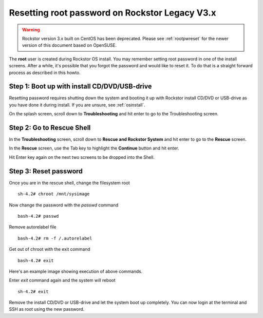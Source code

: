 
.. _rootpwreset_legacy:

Resetting root password on Rockstor Legacy V3.x
===============================================

.. warning::
   Rockstor version 3.x built on CentOS has been deprecated. Please see
   :ref:`rootpwreset` for the newer version of this document based on
   OpenSUSE.

The **root** user is created during Rockstor OS install. You may remember setting root
password in one of the install screens. After a while, it's possible that you
forgot the password and would like to reset it. To do that is a straight
forward process as described in this howto.


Step 1: Boot up with install CD/DVD/USB-drive
---------------------------------------------

Resetting password requires shutting down the system and booting it up with
Rockstor install CD/DVD or USB-drive as you have done it during install. If you
are unsure, see :ref:`osinstall`.

On the splash screen, scroll down to **Troubleshooting** and hit enter to go to
the Troubleshooting screen.

.. image:: /images/howtos/reset-root-password/splash_screen.png
   :scale: 80%
   :align: center

Step 2: Go to Rescue Shell
--------------------------

In the **Troubleshooting** screen, scroll down to **Rescue and Rockstor
System** and hit enter to go to the **Rescue** screen.

.. image:: /images/howtos/reset-root-password/troubleshooting_screen.png
   :scale: 80%
   :align: center

In the **Rescue** screen, use the Tab key to highlight the **Continue** button
and hit enter.

.. image:: /images/howtos/reset-root-password/rescue_screen.png
   :scale: 80%
   :align: center

Hit Enter key again on the next two screens to be dropped into the Shell.

.. image:: /images/howtos/reset-root-password/rescue_shell.png
   :scale: 80%
   :align: center

Step 3: Reset password
----------------------

Once you are in the rescue shell, change the filesystem root ::

  sh-4.2# chroot /mnt/sysimage

Now change the password with the *passwd* command ::

  bash-4.2# passwd

Remove autorelabel file ::

  bash-4.2# rm -f /.autorelabel

Get out of chroot with the exit command ::

  bash-4.2# exit

Here's an example image showing execution of above commands.

.. image:: /images/howtos/reset-root-password/reset_pw_commands.png
   :scale: 80%
   :align: center

Enter *exit* command again and the system will reboot ::

  sh-4.2# exit

Remove the install CD/DVD or USB-drive and let the system boot up
completely. You can now login at the terminal and SSH as root using the new
password.
